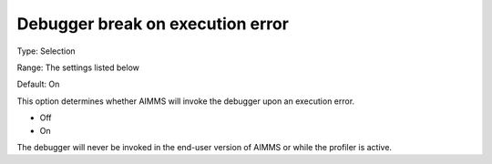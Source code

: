 

.. _Options_ProgressErrorsWarnings-_Debugger_break_on_execution_error:


Debugger break on execution error
=================================



Type:	Selection	

Range:	The settings listed below	

Default:	On	



This option determines whether AIMMS will invoke the debugger upon an execution error.



*	Off
*	On




The debugger will never be invoked in the end-user version of AIMMS or while the profiler is active.




